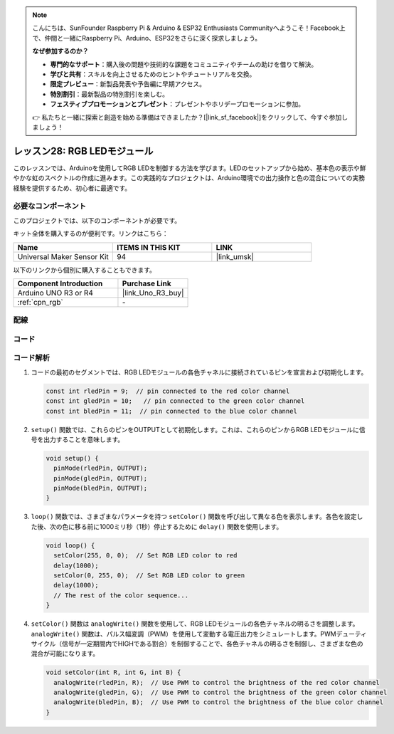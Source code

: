 .. note::

    こんにちは、SunFounder Raspberry Pi & Arduino & ESP32 Enthusiasts Communityへようこそ！Facebook上で、仲間と一緒にRaspberry Pi、Arduino、ESP32をさらに深く探求しましょう。

    **なぜ参加するのか？**

    - **専門的なサポート**：購入後の問題や技術的な課題をコミュニティやチームの助けを借りて解決。
    - **学びと共有**：スキルを向上させるためのヒントやチュートリアルを交換。
    - **限定プレビュー**：新製品発表や予告編に早期アクセス。
    - **特別割引**：最新製品の特別割引を楽しむ。
    - **フェスティブプロモーションとプレゼント**：プレゼントやホリデープロモーションに参加。

    👉 私たちと一緒に探索と創造を始める準備はできましたか？[|link_sf_facebook|]をクリックして、今すぐ参加しましょう！
    
.. _uno_lesson28_rgb_module:

レッスン28: RGB LEDモジュール
==================================

このレッスンでは、Arduinoを使用してRGB LEDを制御する方法を学びます。LEDのセットアップから始め、基本色の表示や鮮やかな虹のスペクトルの作成に進みます。この実践的なプロジェクトは、Arduino環境での出力操作と色の混合についての実務経験を提供するため、初心者に最適です。

必要なコンポーネント
--------------------------

このプロジェクトでは、以下のコンポーネントが必要です。

キット全体を購入するのが便利です。リンクはこちら：

.. list-table::
    :widths: 20 20 20
    :header-rows: 1

    *   - Name	
        - ITEMS IN THIS KIT
        - LINK
    *   - Universal Maker Sensor Kit
        - 94
        - |link_umsk|

以下のリンクから個別に購入することもできます。

.. list-table::
    :widths: 30 20
    :header-rows: 1

    *   - Component Introduction
        - Purchase Link

    *   - Arduino UNO R3 or R4
        - |link_Uno_R3_buy|
    *   - :ref:`cpn_rgb`
        - \-


配線
---------------------------

.. image:: img/Lesson_28_rgb_module_circuit_uno_bb.png
    :width: 100%


コード
---------------------------

.. raw:: html

    <iframe src=https://create.arduino.cc/editor/sunfounder01/69d51b96-ad16-4c16-aa97-6dab559929d3/preview?embed style="height:510px;width:100%;margin:10px 0" frameborder=0></iframe>

コード解析
---------------------------

1. コードの最初のセグメントでは、RGB LEDモジュールの各色チャネルに接続されているピンを宣言および初期化します。

   .. code-block:: arduino
       
      const int rledPin = 9;  // pin connected to the red color channel
      const int gledPin = 10;   // pin connected to the green color channel
      const int bledPin = 11;  // pin connected to the blue color channel

2. ``setup()`` 関数では、これらのピンをOUTPUTとして初期化します。これは、これらのピンからRGB LEDモジュールに信号を出力することを意味します。

   .. code-block:: arduino
   
      void setup() {
        pinMode(rledPin, OUTPUT);
        pinMode(gledPin, OUTPUT);
        pinMode(bledPin, OUTPUT);
      }

3. ``loop()`` 関数では、さまざまなパラメータを持つ ``setColor()`` 関数を呼び出して異なる色を表示します。各色を設定した後、次の色に移る前に1000ミリ秒（1秒）停止するために ``delay()`` 関数を使用します。

   .. code-block:: arduino
   
      void loop() {
        setColor(255, 0, 0);  // Set RGB LED color to red
        delay(1000);
        setColor(0, 255, 0);  // Set RGB LED color to green
        delay(1000);
        // The rest of the color sequence...
      }

4. ``setColor()`` 関数は ``analogWrite()`` 関数を使用して、RGB LEDモジュールの各色チャネルの明るさを調整します。 ``analogWrite()`` 関数は、パルス幅変調（PWM）を使用して変動する電圧出力をシミュレートします。PWMデューティサイクル（信号が一定期間内でHIGHである割合）を制御することで、各色チャネルの明るさを制御し、さまざまな色の混合が可能になります。

   .. code-block:: arduino

      void setColor(int R, int G, int B) {
        analogWrite(rledPin, R);  // Use PWM to control the brightness of the red color channel
        analogWrite(gledPin, G);  // Use PWM to control the brightness of the green color channel
        analogWrite(bledPin, B);  // Use PWM to control the brightness of the blue color channel
      }